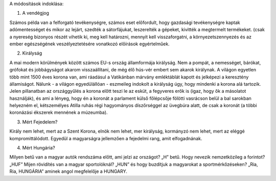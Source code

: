A módosítások indoklása:

1. A vendégjog

Számos példa van a felforgató tevékenységre, számos eset előfordult, hogy gazdasági tevékenységre kaptak adómentességet és mikor az lejárt, szedték a sátorfájukat, leszerelték a gépeket, kivitték a megtermelt termékeket. (csak a nyereség bizonyos részét vihetik ki, meg kell határozni, mennyit kell visszaforgatni, a környezetszennyezés és az ember egészségének veszélyeztetésére vonatkozó előírások egyértelműek.

2. Királyság 

A mai modern körülmények között számos EU-s ország államformája királyság. Nem a pompát, a nemességet, bárókat, grófokat és jobbágyságot akarom visszaállítani, de még élő hús-vér embert sem akarok királynak. A világon egyetlen több mint 1500 éves korona van, ami ráadásul a Vatikánban márvány emléktáblát kapott és jelképezi a keresztény államiságot. Nálunk - a világon egyedülállóan - eszmeileg indokolt a királyság úgy, hogy mindenki a korona alá tartozik. Jelen pillanatban az országgyűlés a korona előtt teszi le az esküt, a fegyveres erők is (igaz, hogy ők a másolatot használják), és ami a lényeg, hogy én a koronát a parlament külső főlépcsője fölötti vasrácson belül a bal sarokban helyezném el, kétszemélyes Atilla ruhás régi hagyományos díszőrséggel az üvegbúra alatt, de csak a koronát (a többi koronázási ékszerek mennének a múzeumba).

3. Mért Fejedelem? 

Király nem lehet, mert az a Szent Korona, elnök nem lehet, mer királyság, kormányzó nem lehet, mert az eléggé kompromittálódott. Egyedül a magyarságra jellemzően a fejedelmi rang, amit elfogadnának.

4. Mért Hungária? 

Milyen betű van a magyar autók rendszáma előtt, ami jelzi az országot? „H” betű. Hogy nevezik nemzetközileg a forintot? „HUF” Mijen rövidítés van a magyar sportolóknál? „HUN” és hogy buzdítjuk a magyarokat a sportmérkőzéseken? „Ria, Ria, HUNGÁRIA” aminek angol megfelelője a HUNGARY.

